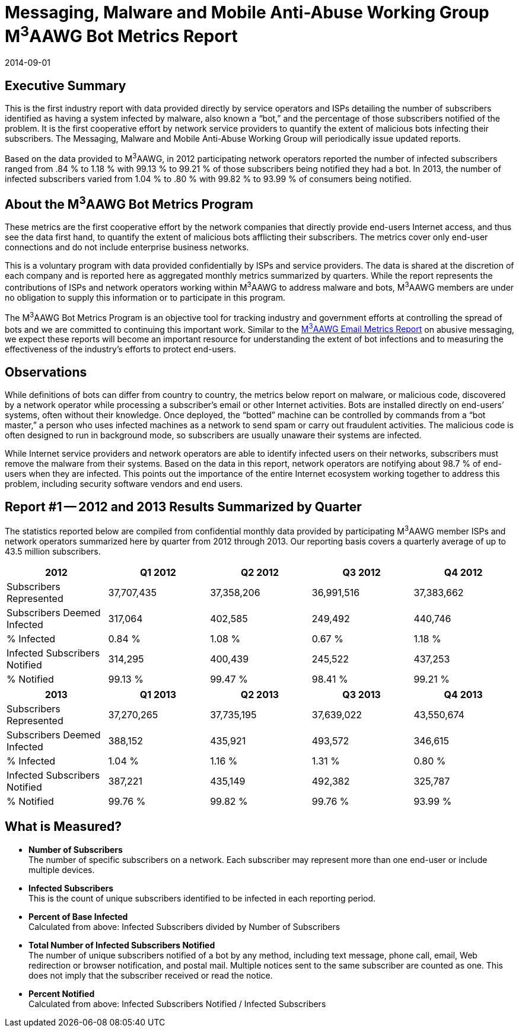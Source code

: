 = Messaging, Malware and Mobile Anti-Abuse Working Group M^3^AAWG Bot Metrics Report
:title: M^3^AAWG Bot Metrics Report -- Report #1 -- 2012 and 2013
:status: published
:doctype: report
:edition: 1
:copyright-year: 2014
:revdate: 2014-09-01
:published-date: 2014-09-01
:language: en
:docfile: document.adoc
:mn-document-class: m3aawg
:mn-output-extensions: xml,html,doc,rxl
:local-cache-only:
:data-uri-image:


== Executive Summary

This is the first industry report with data provided directly by service operators and ISPs detailing
the number of subscribers identified as having a system infected by malware, also known a "`bot,`"
and the percentage of those subscribers notified of the problem. It is the first cooperative effort by
network service providers to quantify the extent of malicious bots infecting their subscribers. The
Messaging, Malware and Mobile Anti-Abuse Working Group will periodically issue updated reports.

Based on the data provided to M^3^AAWG, in 2012 participating network operators reported the
number of infected subscribers ranged from .84 % to 1.18 % with 99.13 % to 99.21 % of those
subscribers being notified they had a bot. In 2013, the number of infected subscribers varied from
1.04 % to .80 % with 99.82 % to 93.99 % of consumers being notified. 


== About the M^3^AAWG Bot Metrics Program

These metrics are the first cooperative effort by the network companies that directly provide end-users Internet access, and thus see the data first hand, to quantify the extent of malicious bots
afflicting their subscribers. The metrics cover only end-user connections and do not include
enterprise business networks. 

This is a voluntary program with data provided confidentially by ISPs and service providers. The
data is shared at the discretion of each company and is reported here as aggregated monthly metrics
summarized by quarters. While the report represents the contributions of ISPs and network
operators working within M^3^AAWG to address malware and bots, M^3^AAWG members are under
no obligation to supply this information or to participate in this program.

The M^3^AAWG Bot Metrics Program is an objective tool for tracking industry and government
efforts at controlling the spread of bots and we are committed to continuing this important work.
Similar to the https://www.m3aawg.org/m3aawg-reports[M^3^AAWG Email Metrics Report] on abusive messaging, we expect these reports will
become an important resource for understanding the extent of bot infections and to measuring the
effectiveness of the industry’s efforts to protect end-users. 


== Observations

While definitions of bots can differ from country to country, the metrics below report on malware,
or malicious code, discovered by a network operator while processing a subscriber’s email or other
Internet activities. Bots are installed directly on end-users’ systems, often without their knowledge.
Once deployed, the "`botted`" machine can be controlled by commands from a "`bot master,`" a
person who uses infected machines as a network to send spam or carry out fraudulent activities. The
malicious code is often designed to run in background mode, so subscribers are usually unaware
their systems are infected. 

While Internet service providers and network operators are able to identify infected users on their
networks, subscribers must remove the malware from their systems. Based on the data in this
report, network operators are notifying about 98.7 % of end-users when they are infected. This
points out the importance of the entire Internet ecosystem working together to address this
problem, including security software vendors and end users. 


== Report #1 -- 2012 and 2013 Results Summarized by Quarter

The statistics reported below are compiled from confidential monthly data provided by participating
M^3^AAWG member ISPs and network operators summarized here by quarter from 2012 through
2013. Our reporting basis covers a quarterly average of up to 43.5 million subscribers. 


[%unnumbered]
[cols="5*",options="header"]
|===
| 2012 | Q1 2012 | Q2 2012 | Q3 2012 | Q4 2012 

| Subscribers Represented | 37,707,435 | 37,358,206 | 36,991,516 | 37,383,662
| Subscribers Deemed Infected | 317,064 | 402,585 | 249,492 | 440,746
| % Infected | 0.84 % | 1.08 % | 0.67 % | 1.18 %
| Infected Subscribers Notified | 314,295 | 400,439 | 245,522 | 437,253
| % Notified | 99.13 % | 99.47 % | 98.41 % | 99.21 %
|===

[%unnumbered]
[cols="5*",options="header"]
|===
| 2013 | Q1 2013 | Q2 2013 | Q3 2013 | Q4 2013

| Subscribers Represented | 37,270,265 | 37,735,195 | 37,639,022 | 43,550,674
| Subscribers Deemed Infected | 388,152 | 435,921 | 493,572 | 346,615
| % Infected | 1.04 % | 1.16 % | 1.31 % | 0.80 %
| Infected Subscribers Notified | 387,221 | 435,149 | 492,382 | 325,787
| % Notified | 99.76 % | 99.82 % | 99.76 % | 93.99 %
|===


== What is Measured? 

* *Number of Subscribers* +
The number of specific subscribers on a network. Each subscriber may represent more than
one end-user or include multiple devices.

* *Infected Subscribers* +
This is the count of unique subscribers identified to be infected in each reporting period.

* *Percent of Base Infected* +
Calculated from above: Infected Subscribers divided by Number of Subscribers

* *Total Number of Infected Subscribers Notified* +
The number of unique subscribers notified of a bot by any method, including text message,
phone call, email, Web redirection or browser notification, and postal mail. Multiple notices
sent to the same subscriber are counted as one. This does not imply that the subscriber
received or read the notice.

* *Percent Notified* +
Calculated from above: Infected Subscribers Notified / Infected Subscribers


